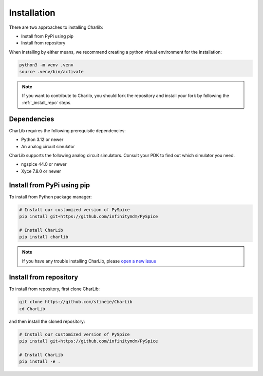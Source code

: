 ***************************************************************************************************
Installation
***************************************************************************************************

There are two approaches to installing Charlib:

- Install from PyPi using pip
- Install from repository

When installing by either means, we recommend creating a python virtual environment for
the installation:

.. code-block:: SHELL

    python3 -m venv .venv
    source .venv/bin/activate

.. note::
    If you want to contribute to Charlib, you should fork the repository and install your fork by
    following the :ref:`_install_repo` steps.

====================================================================================================
Dependencies
====================================================================================================

CharLib requires the following prerequisite dependencies:

- Python 3.12 or newer
- An analog circuit simulator

CharLib supports the following analog circuit simulators. Consult your PDK to find out which
simulator you need.

- ngspice 44.0 or newer
- Xyce 7.8.0 or newer

.. _install_pip:
====================================================================================================
Install from PyPi using pip
====================================================================================================
To install from Python package manager:

.. code-block:: SHELL

    # Install our customized version of PySpice
    pip install git+https://github.com/infinitymdm/PySpice

    # Install CharLib
    pip install charlib

.. note::
    If you have any trouble installing CharLib, please `open a new issue <https://github.com/stineje/CharLib/issues/new?template=problem-report.md>`_

.. _install_repo:
====================================================================================================
Install from repository
====================================================================================================
To install from repository, first clone CharLib:

.. code-block:: SHELL

    git clone https://github.com/stineje/CharLib
    cd CharLib

and then install the cloned repository:

.. code-block:: SHELL

    # Install our customized version of PySpice
    pip install git+https://github.com/infinitymdm/PySpice

    # Install CharLib
    pip install -e .
